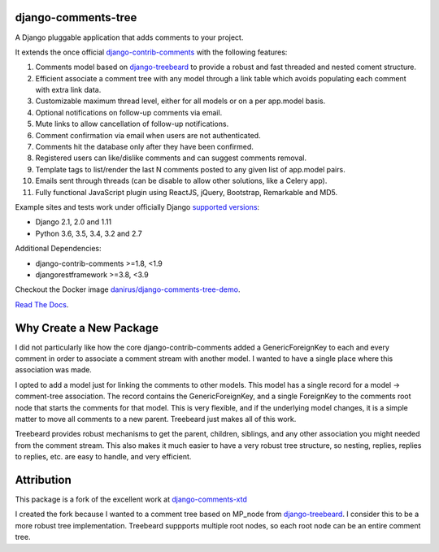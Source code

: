 django-comments-tree |TravisCI|_
===================

.. |TravisCI| image:: https://secure.travis-ci.org/sharpertool/django-comments-tree.png?branch=master
.. _TravisCI: https://travis-ci.org/sharpertool/django-comments-tree

A Django pluggable application that adds comments to your project.

.. image:: https://github.com/sharpertool/django-comments-tree/blob/master/docs/images/cover.png
  
It extends the once official `django-contrib-comments <https://pypi.python.org/pypi/django-contrib-comments>`_ with the following features:

#. Comments model based on `django-treebeard <https://pypi.python.org/pypi/django-treebeard>`_ to provide a robust and fast threaded and nested coment structure.
#. Efficient associate a comment tree with any model through a link table which avoids populating each comment with extra link data.
#. Customizable maximum thread level, either for all models or on a per app.model basis.
#. Optional notifications on follow-up comments via email.
#. Mute links to allow cancellation of follow-up notifications.
#. Comment confirmation via email when users are not authenticated.
#. Comments hit the database only after they have been confirmed.
#. Registered users can like/dislike comments and can suggest comments removal.
#. Template tags to list/render the last N comments posted to any given list of app.model pairs.
#. Emails sent through threads (can be disable to allow other solutions, like a Celery app).
#. Fully functional JavaScript plugin using ReactJS, jQuery, Bootstrap, Remarkable and MD5.

Example sites and tests work under officially Django `supported versions <https://www.djangoproject.com/download/#supported-versions>`_:

* Django 2.1, 2.0 and 1.11
* Python 3.6, 3.5, 3.4, 3.2 and 2.7

Additional Dependencies:

* django-contrib-comments >=1.8, <1.9
* djangorestframework >=3.8, <3.9

Checkout the Docker image `danirus/django-comments-tree-demo <https://hub.docker.com/r/danirus/django-comments-tree-demo/>`_.
  
`Read The Docs <http://readthedocs.org/docs/django-comments-tree/>`_.

Why Create a New Package
===================

I did not particularly like how the core django-contrib-comments added a GenericForeignKey to each and every comment in order to associate a comment stream with another model. I wanted to have a single place where this association was made.

I opted to add a model just for linking the comments to other models. This model has a single record for a model -> comment-tree association. The record contains the GenericForeignKey, and a single ForeignKey to the comments root node that starts the comments for that model. This is very flexible, and if the underlying model changes, it is a simple matter to move all comments to a new parent. Treebeard just makes all of this work.

Treebeard provides robust mechanisms to get the parent, children, siblings, and any other association you might needed from the comment stream. This also makes it much easier to have a very robust tree structure, so nesting, replies, replies to replies, etc. are easy to handle, and very efficient.

Attribution
===================
This package is a fork of the excellent work at `django-comments-xtd <https://github.com/danirus/django-comments-xtd>`_

I created the fork because I wanted to a comment tree based on MP_node from `django-treebeard <https://pypi.python.org/pypi/django-treebeard>`_. I consider this to be a more robust tree implementation. Treebeard suppports multiple root nodes, so each root node can be an entire comment tree.

